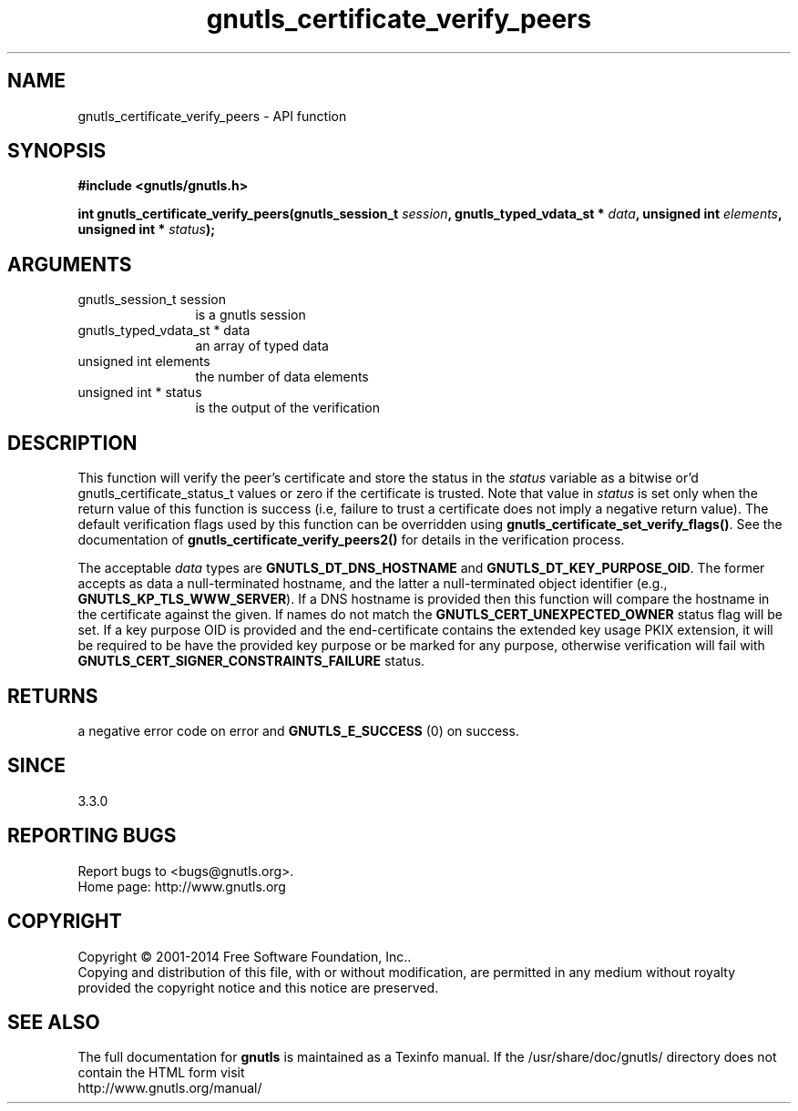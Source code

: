 .\" DO NOT MODIFY THIS FILE!  It was generated by gdoc.
.TH "gnutls_certificate_verify_peers" 3 "3.3.13" "gnutls" "gnutls"
.SH NAME
gnutls_certificate_verify_peers \- API function
.SH SYNOPSIS
.B #include <gnutls/gnutls.h>
.sp
.BI "int gnutls_certificate_verify_peers(gnutls_session_t " session ", gnutls_typed_vdata_st * " data ", unsigned int " elements ", unsigned int * " status ");"
.SH ARGUMENTS
.IP "gnutls_session_t session" 12
is a gnutls session
.IP "gnutls_typed_vdata_st * data" 12
an array of typed data
.IP "unsigned int elements" 12
the number of data elements
.IP "unsigned int * status" 12
is the output of the verification
.SH "DESCRIPTION"
This function will verify the peer's certificate and store the
status in the  \fIstatus\fP variable as a bitwise or'd gnutls_certificate_status_t
values or zero if the certificate is trusted. Note that value in  \fIstatus\fP is set only when the return value of this function is success (i.e, failure 
to trust a certificate does not imply a negative return value).
The default verification flags used by this function can be overridden
using \fBgnutls_certificate_set_verify_flags()\fP. See the documentation
of \fBgnutls_certificate_verify_peers2()\fP for details in the verification process.

The acceptable  \fIdata\fP types are \fBGNUTLS_DT_DNS_HOSTNAME\fP and \fBGNUTLS_DT_KEY_PURPOSE_OID\fP.
The former accepts as data a null\-terminated hostname, and the latter a null\-terminated
object identifier (e.g., \fBGNUTLS_KP_TLS_WWW_SERVER\fP).
If a DNS hostname is provided then this function will compare
the hostname in the certificate against the given. If names do not match the 
\fBGNUTLS_CERT_UNEXPECTED_OWNER\fP status flag will be set.
If a key purpose OID is provided and the end\-certificate contains the extended key
usage PKIX extension, it will be required to be have the provided key purpose 
or be marked for any purpose, otherwise verification will fail with \fBGNUTLS_CERT_SIGNER_CONSTRAINTS_FAILURE\fP status.
.SH "RETURNS"
a negative error code on error and \fBGNUTLS_E_SUCCESS\fP (0) on success.
.SH "SINCE"
3.3.0
.SH "REPORTING BUGS"
Report bugs to <bugs@gnutls.org>.
.br
Home page: http://www.gnutls.org

.SH COPYRIGHT
Copyright \(co 2001-2014 Free Software Foundation, Inc..
.br
Copying and distribution of this file, with or without modification,
are permitted in any medium without royalty provided the copyright
notice and this notice are preserved.
.SH "SEE ALSO"
The full documentation for
.B gnutls
is maintained as a Texinfo manual.
If the /usr/share/doc/gnutls/
directory does not contain the HTML form visit
.B
.IP http://www.gnutls.org/manual/
.PP
